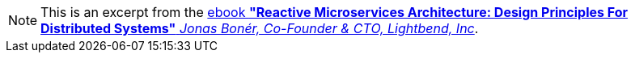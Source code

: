 :page-partial:

NOTE: This is an excerpt from the https://www.lightbend.com/ebooks/reactive-microservices-architecture-design-principles-for-distributed-systems-oreilly[ebook *"Reactive Microservices Architecture: Design Principles For Distributed Systems"* _Jonas Bonér, Co-Founder & CTO, Lightbend, Inc_].